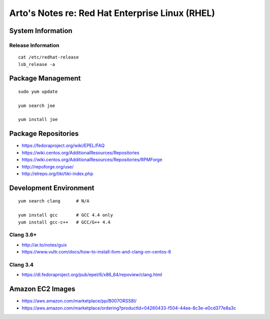 ************************************************
Arto's Notes re: Red Hat Enterprise Linux (RHEL)
************************************************

System Information
==================

Release Information
-------------------

::

   cat /etc/redhat-release
   lsb_release -a

Package Management
==================

::

   sudo yum update

   yum search joe

   yum install joe

Package Repositories
====================

* https://fedoraproject.org/wiki/EPEL/FAQ
* https://wiki.centos.org/AdditionalResources/Repositories
* https://wiki.centos.org/AdditionalResources/Repositories/RPMForge
* http://repoforge.org/use/
* http://elrepo.org/tiki/tiki-index.php

Development Environment
=======================

::

   yum search clang      # N/A

   yum install gcc       # GCC 4.4 only
   yum install gcc-c++   # GCC/G++ 4.4

Clang 3.6+
----------

* http://ar.to/notes/guix
* https://www.vultr.com/docs/how-to-install-llvm-and-clang-on-centos-6

Clang 3.4
---------

* https://dl.fedoraproject.org/pub/epel/6/x86_64/repoview/clang.html

Amazon EC2 Images
=================

* https://aws.amazon.com/marketplace/pp/B007ORSS8I/
* https://aws.amazon.com/marketplace/ordering?productId=04260433-f504-44ee-8c3e-e0cd377e8a3c
